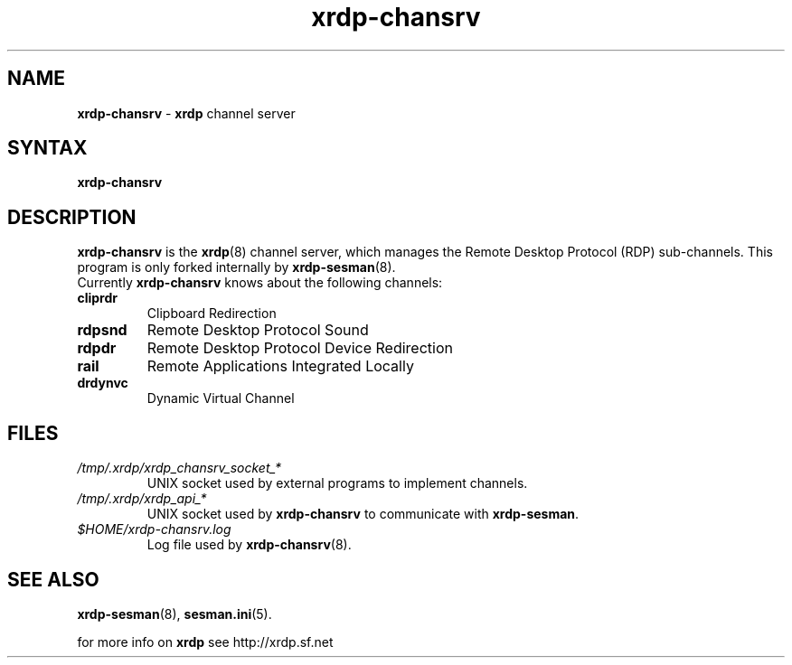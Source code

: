 .TH "xrdp\-chansrv" "8" "0.7.0" "xrdp team" ""
.SH "NAME"
\fBxrdp\-chansrv\fR \- \fBxrdp\fR channel server

.SH "SYNTAX"
.B xrdp\-chansrv

.SH "DESCRIPTION"
\fBxrdp\-chansrv\fR is the \fBxrdp\fR(8) channel server, which manages the Remote Desktop Protocol (RDP) sub-channels.
This program is only forked internally by \fBxrdp\-sesman\fP(8).
.br
Currently \fBxrdp\-chansrv\fP knows about the following channels:
.RE 8
.TP
.B cliprdr
Clipboard Redirection
.TP
.B rdpsnd
Remote Desktop Protocol Sound
.TP
.B rdpdr
Remote Desktop Protocol Device Redirection
.TP
.B rail
Remote Applications Integrated Locally
.TP
.B drdynvc
Dynamic Virtual Channel
.RS

.SH FILES
.TP
.I /tmp/.xrdp/xrdp_chansrv_socket_*
UNIX socket used by external programs to implement channels.
.TP
.I /tmp/.xrdp/xrdp_api_*
UNIX socket used by \fBxrdp\-chansrv\fP to communicate with \fBxrdp\-sesman\fP.
.TP
.I $HOME/xrdp-chansrv.log
Log file used by \fBxrdp\-chansrv\fP(8).

.SH "SEE ALSO"
.BR xrdp\-sesman (8),
.BR sesman.ini (5).

for more info on \fBxrdp\fR see http://xrdp.sf.net
